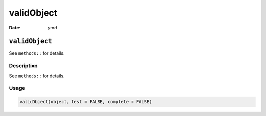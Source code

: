 ===========
validObject
===========

:Date: ymd

``validObject``
===============

See ``methods::`` for details.

Description
-----------

See ``methods::`` for details.

Usage
-----

.. code:: r

   validObject(object, test = FALSE, complete = FALSE)
